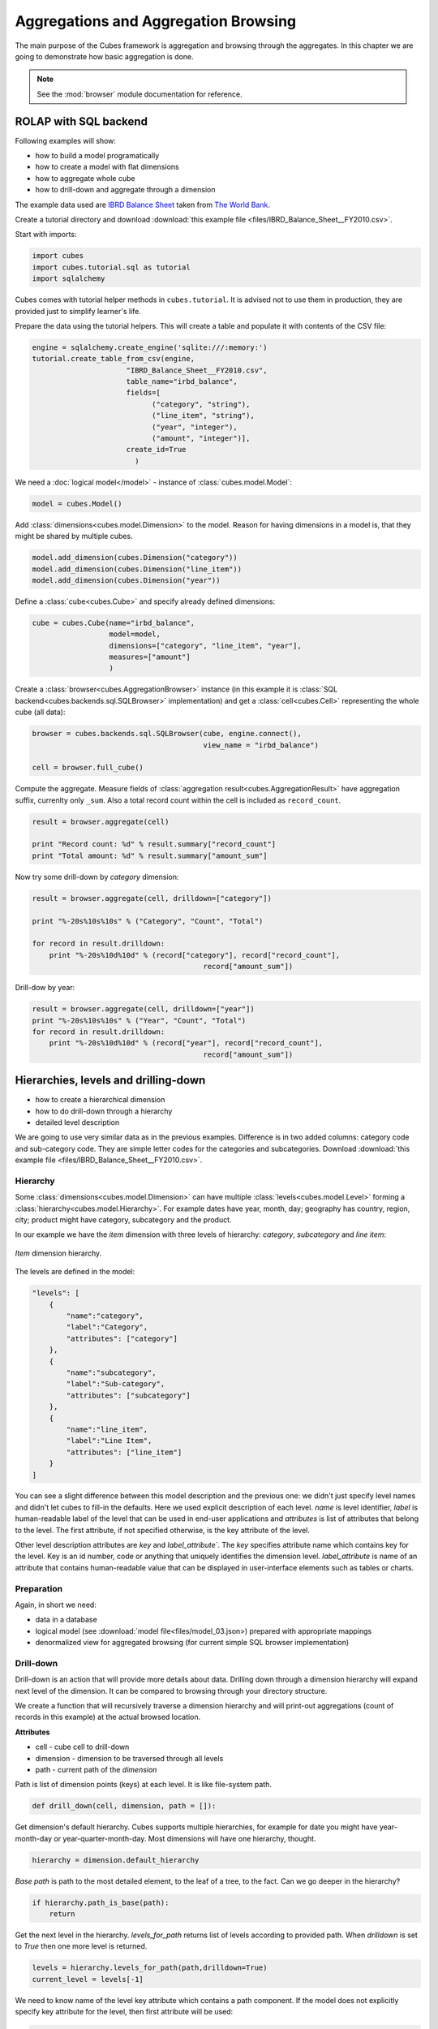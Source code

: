 Aggregations and Aggregation Browsing
+++++++++++++++++++++++++++++++++++++

The main purpose of the Cubes framework is aggregation and browsing through the 
aggregates. In this chapter we are going to demonstrate how basic aggregation 
is done.

.. note::

    See the :mod:`browser` module documentation for reference.

ROLAP with SQL backend
======================

Following examples will show:

* how to build a model programatically
* how to create a model with flat dimensions
* how to aggregate whole cube
* how to drill-down and aggregate through a dimension

The example data used are `IBRD Balance Sheet`_  taken from `The World Bank`_.

.. _IBRD Balance Sheet: https://raw.github.com/Stiivi/cubes/master/tutorial/data/IBRD_Balance_Sheet__FY2010.csv
.. _The World Bank: https://finances.worldbank.org/Accounting-and-Control/IBRD-Balance-Sheet-FY2010/e8yz-96c6)

Create a tutorial directory and download :download:`this example file 
<files/IBRD_Balance_Sheet__FY2010.csv>`.

Start with imports:

.. code-block:: python

    import cubes
    import cubes.tutorial.sql as tutorial
    import sqlalchemy

Cubes comes with tutorial helper methods in ``cubes.tutorial``. It is advised 
not to use them in production, they are provided just to simplify learner's 
life.

Prepare the data using the tutorial helpers. This will create a table and
populate it with contents of the CSV file:

.. code-block:: python

    engine = sqlalchemy.create_engine('sqlite:///:memory:')
    tutorial.create_table_from_csv(engine, 
                          "IBRD_Balance_Sheet__FY2010.csv", 
                          table_name="irbd_balance", 
                          fields=[
                                ("category", "string"), 
                                ("line_item", "string"),
                                ("year", "integer"), 
                                ("amount", "integer")],
                          create_id=True    
                            )

We need a :doc:`logical model</model>` - instance of :class:`cubes.model.Model`:

.. code-block:: python

    model = cubes.Model()

Add :class:`dimensions<cubes.model.Dimension>` to the model. Reason for having 
dimensions in a model is, that they might be shared by multiple cubes.


.. code-block:: python

    model.add_dimension(cubes.Dimension("category"))
    model.add_dimension(cubes.Dimension("line_item"))
    model.add_dimension(cubes.Dimension("year"))

Define a :class:`cube<cubes.Cube>` and specify already defined dimensions:

.. code-block:: python

    cube = cubes.Cube(name="irbd_balance", 
                      model=model,
                      dimensions=["category", "line_item", "year"],
                      measures=["amount"]
                      )

Create a :class:`browser<cubes.AggregationBrowser>` instance (in this example 
it is :class:`SQL backend<cubes.backends.sql.SQLBrowser>` implementation) and
get a :class:`cell<cubes.Cell>` representing the whole cube (all data):


.. code-block:: python

    browser = cubes.backends.sql.SQLBrowser(cube, engine.connect(),
                                            view_name = "irbd_balance")

    cell = browser.full_cube()

Compute the aggregate. Measure fields of :class:`aggregation result<cubes.AggregationResult>` have aggregation suffix, currenlty only ``_sum``. Also a total record count within the cell is included as ``record_count``.

.. code-block:: python

    result = browser.aggregate(cell)

    print "Record count: %d" % result.summary["record_count"]
    print "Total amount: %d" % result.summary["amount_sum"]

Now try some drill-down by `category` dimension:

.. code-block:: python

    result = browser.aggregate(cell, drilldown=["category"])

    print "%-20s%10s%10s" % ("Category", "Count", "Total")

    for record in result.drilldown:
        print "%-20s%10d%10d" % (record["category"], record["record_count"], 
                                            record["amount_sum"])

Drill-dow by year:

.. code-block:: python

    result = browser.aggregate(cell, drilldown=["year"])
    print "%-20s%10s%10s" % ("Year", "Count", "Total")
    for record in result.drilldown:
        print "%-20s%10d%10d" % (record["year"], record["record_count"],
                                            record["amount_sum"])

Hierarchies, levels and drilling-down
=====================================

* how to create a hierarchical dimension
* how to do drill-down through a hierarchy
* detailed level description

We are going to use very similar data as in the previous examples. Difference 
is in two added columns: category code and sub-category code. They are simple 
letter codes for the categories and subcategories. Download :download:`this 
example file <files/IBRD_Balance_Sheet__FY2010.csv>`.

Hierarchy
---------

Some :class:`dimensions<cubes.model.Dimension>` can have multiple 
:class:`levels<cubes.model.Level>` forming a 
:class:`hierarchy<cubes.model.Hierarchy>`. For example dates have year, month, 
day; geography has country, region, city; product might have category, 
subcategory and the product.

.. note:

    Cubes supports multiple hierarchies, for example for date you might have 
    year-month-day or year-quarter-month-day. Most dimensions will have one 
    hierarchy, though.

In our example we have the `item` dimension with three levels of hierarchy: 
*category*, *subcategory* and *line item*:

.. figure:: images/cubes-tutorial03-hierarchy.png
    :align: center
    :width: 400px

    `Item` dimension hierarchy.

The levels are defined in the model:

.. code-block:: json

    "levels": [
        {
            "name":"category",
            "label":"Category",
            "attributes": ["category"]
        },
        {
            "name":"subcategory",
            "label":"Sub-category",
            "attributes": ["subcategory"]
        },
        {
            "name":"line_item",
            "label":"Line Item",
            "attributes": ["line_item"]
        }
    ]

.. comment:

    FIXME: the following paragraph is referencing some "previous one", that is
    something from second tutorial blog post.

You can see a slight difference between this model description and the previous 
one: we didn't just specify level names and didn't let cubes to fill-in the 
defaults. Here we used explicit description of each level. `name` is level 
identifier, `label` is human-readable label of the level that can be used in 
end-user applications and `attributes` is list of attributes that belong to the 
level. The first attribute, if not specified otherwise, is the key attribute of 
the level.

Other level description attributes are `key` and `label_attribute``. The `key` 
specifies attribute name which contains key for the level. Key is an id number, 
code or anything that uniquely identifies the dimension level. 
`label_attribute` is name of an attribute that contains human-readable value 
that can be displayed in user-interface elements such as tables or charts.

Preparation
-----------

.. comment:

    FIXME: include the data loading code here

Again, in short we need:

* data in a database
* logical model (see :download:`model file<files/model_03.json>) prepared with 
  appropriate mappings
* denormalized view for aggregated browsing (for current simple SQL browser 
  implementation)

Drill-down
----------

Drill-down is an action that will provide more details about data. Drilling 
down through a dimension hierarchy will expand next level of the dimension. It 
can be compared to browsing through your directory structure.

We create a function that will recursively traverse a dimension hierarchy and 
will print-out aggregations (count of records in this example) at the actual 
browsed location.

**Attributes**

* cell - cube cell to drill-down
* dimension - dimension to be traversed through all levels
* path - current path of the `dimension`

Path is list of dimension points (keys) at each level. It is like file-system 
path.

.. code-block:: python

    def drill_down(cell, dimension, path = []):

Get dimension's default hierarchy. Cubes supports multiple hierarchies, for 
example for date you might have year-month-day or year-quarter-month-day. Most 
dimensions will have one hierarchy, thought.

.. code-block:: python

    hierarchy = dimension.default_hierarchy

*Base path* is path to the most detailed element, to the leaf of a tree, to the 
fact. Can we go deeper in the hierarchy?

.. code-block:: python

    if hierarchy.path_is_base(path):
        return

Get the next level in the hierarchy. `levels_for_path` returns list of levels 
according to provided path. When `drilldown` is set to `True` then one more 
level is returned.

.. code-block:: python

    levels = hierarchy.levels_for_path(path,drilldown=True)
    current_level = levels[-1]

We need to know name of the level key attribute which contains a path 
component. If the model does not explicitly specify key attribute for the 
level, then first attribute will be used:

.. code-block:: python

    level_key = dimension.attribute_reference(current_level.key)

For prettier display, we get name of attribute which contains label to be 
displayed for the current level. If there is no label attribute, then key 
attribute is used.

.. code-block:: python

    level_label = dimension.attribute_reference(current_level.label_attribute)

We do the aggregation of the cell... 

.. note::

    Shell analogy: Think of ``ls $CELL`` command in commandline, where 
    ``$CELL`` is a directory name. In this function we can think of ``$CELL`` 
    to be same as current working directory (``pwd``)

.. code-block:: python

    result = browser.aggregate(cell, drilldown=[dimension])

    for record in result.drilldown:
        print "%s%s: %d" % (indent, record[level_label], record["record_count"])
        ...

And now the drill-down magic. First, construct new path by key attribute value 
appended to the current path:

.. code-block:: python

        drill_path = path[:] + [record[level_key]]

Then get a new cell slice for current path:

.. code-block:: python

        drill_down_cell = cell.slice(dimension, drill_path)

And do recursive drill-down:

.. code-block:: python

        drill_down(drill_down_cell, dimension, drill_path)

The whole recursive drill down function looks like this:

.. figure:: images/cubes-tutorial03-drilldown_explained.png
    :align: center
    :width: 550px

    Recursive drill-down explained

Whole working example can be found in the ``tutorial`` sources.

Get the full cube (or any part of the cube you like):

.. code-block:: python

    cell = browser.full_cube()

And do the drill-down through the item dimension:

.. code-block:: python

    drill_down(cell, cube.dimension("item"))

The output should look like this::

    a: 32
        da: 8
            Borrowings: 2
            Client operations: 2
            Investments: 2
            Other: 2
        dfb: 4
            Currencies subject to restriction: 2
            Unrestricted currencies: 2
        i: 2
            Trading: 2
        lo: 2
            Net loans outstanding: 2
        nn: 2
            Nonnegotiable, nonintrest-bearing demand obligations on account of subscribed capital: 2
        oa: 6
            Assets under retirement benefit plans: 2
            Miscellaneous: 2
            Premises and equipment (net): 2

Note that because we have changed our source data, we see level codes instead 
of level names. We will fix that later. Now focus on the drill-down.

See that nice hierarchy tree?

Now if you slice the cell through year 2010 and do the exact same drill-down:

.. code-block:: python

    cell = cell.slice("year", [2010])
    drill_down(cell, cube.dimension("item"))

you will get similar tree, but only for year 2010 (obviously).

Level Labels and Details
------------------------

Codes and ids are good for machines and programmers, they are short, might 
follow some scheme, easy to handle in scripts. Report users have no much use of 
them, as they look cryptic and have no meaning for the first sight.

Our source data contains two columns for category and for subcategory: column 
with code and column with label for user interfaces. Both columns belong to the 
same dimension and to the same level. The key column is used by the analytical 
system to refer to the dimension point and the label is just decoration.

Levels can have any number of detail attributes. The detail attributes have no 
analytical meaning and are just ignored during aggregations. If you want to do 
analysis based on an attribute, make it a separate dimension instead.

So now we fix our model by specifying detail attributes for the levels:

.. figure:: images/cubes-tutorial03-hierarchy-detail.png
    :align: center
    :width: 400px

    Attribute details.

The model description is:

.. code-block:: json

    "levels": [
            {
                "name":"category",
                "label":"Category",
                "label_attribute": "category_label",
                "attributes": ["category", "category_label"]
            },
            {
                "name":"subcategory",
                "label":"Sub-category",
                "label_attribute": "subcategory_label",
                "attributes": ["subcategory", "subcategory_label"]
            },
            {
                "name":"line_item",
                "label":"Line Item",
                "attributes": ["line_item"]
            }
        ]
    }

Note the `label_attribute` keys. They specify which attribute contains label to 
be displayed. Key attribute is by-default the first attribute in the list. If 
one wants to use some other attribute it can be specified in `key_attribute`.

Because we added two new attributes, we have to add mappings for them:

.. code-block:: json

    "mappings": { "item.line_item": "line_item",
                  "item.subcategory": "subcategory",
                  "item.subcategory_label": "subcategory_label",
                  "item.category": "category",
                  "item.category_label": "category_label" 
                 }

Now the result will be with labels instead of codes::

    Assets: 32
        Derivative Assets: 8
            Borrowings: 2
            Client operations: 2
            Investments: 2
            Other: 2
        Due from Banks: 4
            Currencies subject to restriction: 2
            Unrestricted currencies: 2
        Investments: 2
            Trading: 2
        Loans Outstanding: 2
            Net loans outstanding: 2
        Nonnegotiable: 2
            Nonnegotiable, nonintrest-bearing demand obligations on account of subscribed capital: 2
        Other Assets: 6
            Assets under retirement benefit plans: 2
            Miscellaneous: 2
            Premises and equipment (net): 2

Implicit hierarchy
------------------

Try to remove the last level *line_item* from the model file and see what 
happens. Code still works, but displays only two levels. What does that mean? 
If metadata - logical model - is used properly in an application, then 
application can handle most of the model changes without any application 
modifications. That is, if you add new level or remove a level, there is no 
need to change your reporting application.

Summary
-------

* hierarchies can have multiple levels
* a hierarchy level is identifier by a key attribute
* a hierarchy level can have multiple detail attributes and there is one 
  special detail attribute: label attribute used for display in user interfaces

    
